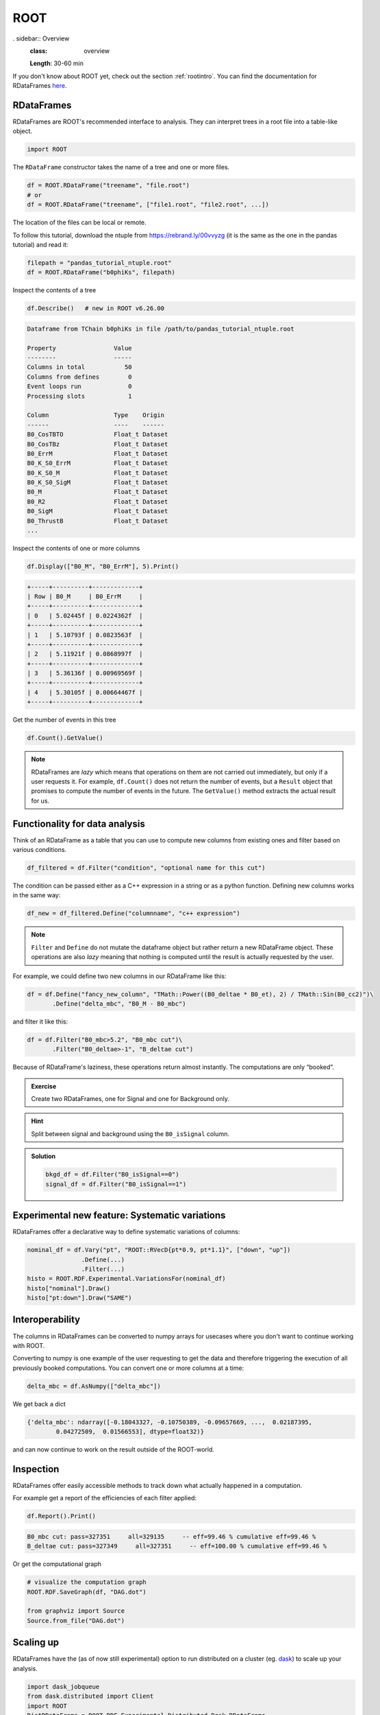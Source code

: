 ROOT
====

. sidebar:: Overview
    :class: overview

    **Length**: 30-60 min


If you don't know about ROOT yet, check out the section :ref:`rootintro`.
You can find the documentation for RDataFrames `here <https://root.cern/doc/master/classROOT_1_1RDataFrame.html>`_.

RDataFrames 
---------------------------------

RDataFrames are ROOT's recommended interface to analysis.
They can interpret trees in a root file into a table-like object.

.. code:: python

   import ROOT

The ``RDataFrame`` constructor takes the name of a tree and one or more
files.

.. code:: python

   df = ROOT.RDataFrame("treename", "file.root")
   # or
   df = ROOT.RDataFrame("treename", ["file1.root", "file2.root", ...])


The location of the files can be local or remote.  

To follow this tutorial, download the ntuple from https://rebrand.ly/00vvyzg (it is the same as 
the one in the pandas tutorial) and read it:

.. code:: python

   filepath = "pandas_tutorial_ntuple.root"
   df = ROOT.RDataFrame("b0phiKs", filepath)


Inspect the contents of a tree

.. code:: python

   df.Describe()   # new in ROOT v6.26.00

.. code:: text

   Dataframe from TChain b0phiKs in file /path/to/pandas_tutorial_ntuple.root

   Property                Value
   --------                -----
   Columns in total           50
   Columns from defines        0
   Event loops run             0
   Processing slots            1

   Column                  Type    Origin
   ------                  ----    ------
   B0_CosTBTO              Float_t Dataset
   B0_CosTBz               Float_t Dataset
   B0_ErrM                 Float_t Dataset
   B0_K_S0_ErrM            Float_t Dataset
   B0_K_S0_M               Float_t Dataset
   B0_K_S0_SigM            Float_t Dataset
   B0_M                    Float_t Dataset
   B0_R2                   Float_t Dataset
   B0_SigM                 Float_t Dataset
   B0_ThrustB              Float_t Dataset
   ...

Inspect the contents of one or more columns

.. code:: python

   df.Display(["B0_M", "B0_ErrM"], 5).Print()

.. code:: text

   +-----+----------+-------------+
   | Row | B0_M     | B0_ErrM     | 
   +-----+----------+-------------+
   | 0   | 5.02445f | 0.0224362f  | 
   +-----+----------+-------------+
   | 1   | 5.10793f | 0.0823563f  | 
   +-----+----------+-------------+
   | 2   | 5.11921f | 0.0868997f  | 
   +-----+----------+-------------+
   | 3   | 5.36136f | 0.00969569f | 
   +-----+----------+-------------+
   | 4   | 5.30105f | 0.00664467f | 
   +-----+----------+-------------+

Get the number of events in this tree

.. code:: python

   df.Count().GetValue()

.. admonition:: Note

   RDataFrames are *lazy* which means that operations on them are not carried out immediately, but only
   if a user requests it. For example, ``df.Count()`` does not return the number of events, but a ``Result``
   object that promises to compute the number of events in the future. The ``GetValue()`` method extracts the actual 
   result for us.


Functionality for data analysis
-------------------------------

Think of an RDataFrame as a table that you can use to compute new
columns from existing ones and filter based on various conditions.

.. code:: python

   df_filtered = df.Filter("condition", "optional name for this cut")

The condition can be passed either as a C++ expression in a string or as a python function.  
Defining new columns works in the same way:

.. code:: python

   df_new = df_filtered.Define("columnname", "c++ expression")

.. note::
    
   ``Filter`` and ``Define`` do not mutate the
   dataframe object but rather return a new RDataFrame object. These operations are
   also *lazy* meaning that nothing is computed until the result is
   actually requested by the user.

For example, we could define two new columns in our RDataFrame like this:

.. code:: python

   df = df.Define("fancy_new_column", "TMath::Power((B0_deltae * B0_et), 2) / TMath::Sin(B0_cc2)")\
          .Define("delta_mbc", "B0_M - B0_mbc")

and filter it like this:

.. code:: python

   df = df.Filter("B0_mbc>5.2", "B0_mbc cut")\
          .Filter("B0_deltae>-1", "B_deltae cut")

Because of RDataFrame's laziness, these operations return almost
instantly. The computations are only “booked”.

.. admonition:: Exercise
  :class: exercise stacked

  Create two RDataFrames, one for Signal and one for Background only.

.. admonition:: Hint
  :class: xhint stacked toggle

  Split between signal and background using the ``B0_isSignal`` column.

.. admonition:: Solution
  :class: solution toggle

  .. code:: ipython3

    bkgd_df = df.Filter("B0_isSignal==0")
    signal_df = df.Filter("B0_isSignal==1")

Experimental new feature: Systematic variations
-----------------------------------------------

RDataFrames offer a declarative way to define systematic variations of
columns:

.. code:: python

   nominal_df = df.Vary("pt", "ROOT::RVecD{pt*0.9, pt*1.1}", ["down", "up"])
                  .Define(...)
                  .Filter(...)        
   histo = ROOT.RDF.Experimental.VariationsFor(nominal_df)
   histo["nominal"].Draw()
   histo["pt:down"].Draw("SAME")


Interoperability
----------------

The columns in RDataFrames can be converted to numpy arrays for usecases where you
don't want to continue working with ROOT.

Converting to numpy is one example of the user requesting to get the
data and therefore triggering the execution of all previously booked
computations. You can convert one or more columns at a time:

.. code:: python

   delta_mbc = df.AsNumpy(["delta_mbc"])


We get back a dict

.. code:: python

   {'delta_mbc': ndarray([-0.18043327, -0.10750389, -0.09657669, ...,  0.02187395,
           0.04272509,  0.01566553], dtype=float32)}

and can now continue to work on the result outside of the ROOT-world.

Inspection
----------

RDataFrames offer easily accessible methods to track down what actually
happened in a computation.

For example get a report of the efficiencies of each filter applied:

.. code:: python

   df.Report().Print()

.. code:: text

   B0_mbc cut: pass=327351     all=329135     -- eff=99.46 % cumulative eff=99.46 %
   B_deltae cut: pass=327349     all=327351     -- eff=100.00 % cumulative eff=99.46 %

Or get the computational graph

.. code:: python

   # visualize the computation graph
   ROOT.RDF.SaveGraph(df, "DAG.dot")

   from graphviz import Source
   Source.from_file("DAG.dot")

.. image:: RDataFrame_DAG.png
   :width: 20em


Scaling up
----------

RDataFrames have the (as of now still experimental) option to run
distributed on a cluster (eg. `dask <https://www.dask.org/>`_) to scale up your analysis.

.. code:: python

   import dask_jobqueue
   from dask.distributed import Client
   import ROOT
   DistRDataFrame = ROOT.RDF.Experimental.Distributed.Dask.RDataFrame

   cluster = dask_jobqueue.SLURMCluster(
      name="myanalysis",
      cores=1,
      queue="my-slurm-cluster",
      memory="4GB",
      job_extra_directives=[...],
   )
   cluster.scale(90)
   client = Client(cluster)

   df = DistRDataFrame("treename", filelist, daskclient=client)


Note that the interface to distributed RDataFrames is the same as normal RDataFrames, so there's no need to change
any analysis code.

Dask comes with a handy dashboard that shows the progress of all tasks across the workers, a flamegraph and many more monitoring utilities.


